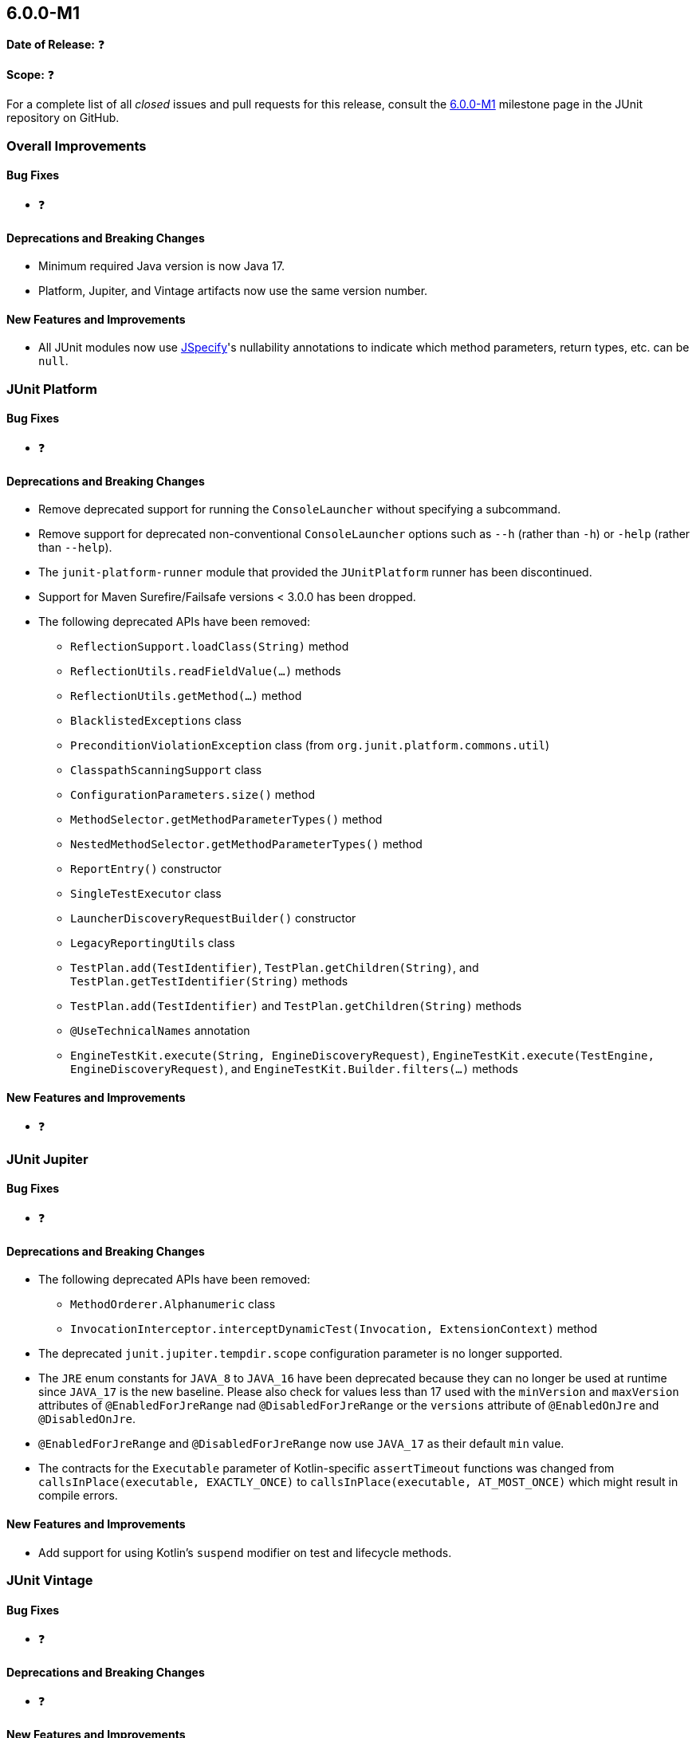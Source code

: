 [[release-notes-6.0.0-M1]]
== 6.0.0-M1

*Date of Release:* ❓

*Scope:* ❓

For a complete list of all _closed_ issues and pull requests for this release, consult the
link:{junit5-repo}+/milestone/87?closed=1+[6.0.0-M1] milestone page in the JUnit
repository on GitHub.


[[release-notes-6.0.0-M1-overall-improvements]]
=== Overall Improvements

[[release-notes-6.0.0-M1-overall-bug-fixes]]
==== Bug Fixes

* ❓

[[release-notes-6.0.0-M1-overall-deprecations-and-breaking-changes]]
==== Deprecations and Breaking Changes

* Minimum required Java version is now Java 17.
* Platform, Jupiter, and Vintage artifacts now use the same version number.

[[release-notes-6.0.0-M1-overall-new-features-and-improvements]]
==== New Features and Improvements

* All JUnit modules now use https://jspecify.dev/[JSpecify]'s nullability annotations to
  indicate which method parameters, return types, etc. can be `null`.


[[release-notes-6.0.0-M1-junit-platform]]
=== JUnit Platform

[[release-notes-6.0.0-M1-junit-platform-bug-fixes]]
==== Bug Fixes

* ❓

[[release-notes-6.0.0-M1-junit-platform-deprecations-and-breaking-changes]]
==== Deprecations and Breaking Changes

* Remove deprecated support for running the `ConsoleLauncher` without specifying a
  subcommand.
* Remove support for deprecated non-conventional `ConsoleLauncher` options such as
  `--h` (rather than `-h`) or `-help` (rather than `--help`).
* The `junit-platform-runner` module that provided the `JUnitPlatform` runner has been
  discontinued.
* Support for Maven Surefire/Failsafe versions < 3.0.0 has been dropped.
* The following deprecated APIs have been removed:
  - `ReflectionSupport.loadClass(String)` method
  - `ReflectionUtils.readFieldValue(...)` methods
  - `ReflectionUtils.getMethod(...)` method
  - `BlacklistedExceptions` class
  - `PreconditionViolationException` class (from `org.junit.platform.commons.util`)
  - `ClasspathScanningSupport` class
  - `ConfigurationParameters.size()` method
  - `MethodSelector.getMethodParameterTypes()` method
  - `NestedMethodSelector.getMethodParameterTypes()` method
  - `ReportEntry()` constructor
  - `SingleTestExecutor` class
  - `LauncherDiscoveryRequestBuilder()` constructor
  - `LegacyReportingUtils` class
  - `TestPlan.add(TestIdentifier)`, `TestPlan.getChildren(String)`, and
    `TestPlan.getTestIdentifier(String)` methods
  - `TestPlan.add(TestIdentifier)` and `TestPlan.getChildren(String)` methods
  - `@UseTechnicalNames` annotation
  - `EngineTestKit.execute(String, EngineDiscoveryRequest)`,
    `EngineTestKit.execute(TestEngine, EngineDiscoveryRequest)`, and
    `EngineTestKit.Builder.filters(...)` methods

[[release-notes-6.0.0-M1-junit-platform-new-features-and-improvements]]
==== New Features and Improvements

* ❓


[[release-notes-6.0.0-M1-junit-jupiter]]
=== JUnit Jupiter

[[release-notes-6.0.0-M1-junit-jupiter-bug-fixes]]
==== Bug Fixes

* ❓

[[release-notes-6.0.0-M1-junit-jupiter-deprecations-and-breaking-changes]]
==== Deprecations and Breaking Changes

* The following deprecated APIs have been removed:
  - `MethodOrderer.Alphanumeric` class
  - `InvocationInterceptor.interceptDynamicTest(Invocation, ExtensionContext)` method
* The deprecated `junit.jupiter.tempdir.scope` configuration parameter is no longer
  supported.
* The `JRE` enum constants for `JAVA_8` to `JAVA_16` have been deprecated because they can
  no longer be used at runtime since `JAVA_17` is the new baseline. Please also check for
  values less than 17 used with the `minVersion` and `maxVersion` attributes of
  `@EnabledForJreRange` nad `@DisabledForJreRange` or the `versions` attribute of
  `@EnabledOnJre` and `@DisabledOnJre`.
* `@EnabledForJreRange` and `@DisabledForJreRange` now use `JAVA_17` as their default
  `min` value.
* The contracts for the `Executable` parameter of Kotlin-specific `assertTimeout`
  functions was changed from `callsInPlace(executable, EXACTLY_ONCE)` to
  `callsInPlace(executable, AT_MOST_ONCE)` which might result in compile errors.

[[release-notes-6.0.0-M1-junit-jupiter-new-features-and-improvements]]
==== New Features and Improvements

* Add support for using Kotlin's `suspend` modifier on test and lifecycle methods.


[[release-notes-6.0.0-M1-junit-vintage]]
=== JUnit Vintage

[[release-notes-6.0.0-M1-junit-vintage-bug-fixes]]
==== Bug Fixes

* ❓

[[release-notes-6.0.0-M1-junit-vintage-deprecations-and-breaking-changes]]
==== Deprecations and Breaking Changes

* ❓

[[release-notes-6.0.0-M1-junit-vintage-new-features-and-improvements]]
==== New Features and Improvements

* ❓
